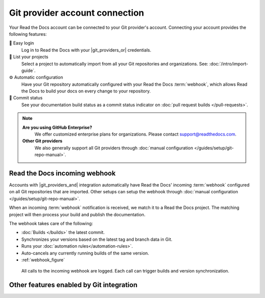 Git provider account connection
===============================

Your Read the Docs account can be connected to your Git provider's account.
Connecting your account provides the following features:

🔑️ Easy login
  Log in to Read the Docs with your |git_providers_or| credentials.

🔁️ List your projects
  Select a project to automatically import from all your Git repositories and organizations.
  See: :doc:`/intro/import-guide`.

⚙️ Automatic configuration
  Have your Git repository automatically configured with your Read the Docs :term:`webhook`,
  which allows Read the Docs to build your docs on every change to your repository.

🚥️ Commit status
  See your documentation build status as a commit status indicator on :doc:`pull request builds </pull-requests>`.


.. note::

   **Are you using GitHub Enterprise?**
      We offer customized enterprise plans for organizations.
      Please contact support@readthedocs.com.

   **Other Git providers**
      We also generally support all Git providers through :doc:`manual configuration </guides/setup/git-repo-manual>`.

Read the Docs incoming webhook
------------------------------

Accounts with |git_providers_and| integration automatically have Read the Docs' incoming :term:`webhook` configured on all Git repositories that are imported.
Other setups can setup the webhook through :doc:`manual configuration </guides/setup/git-repo-manual>`.

When an incoming :term:`webhook` notification is received,
we match it to a Read the Docs project.
The matching project will then process your build and publish the documentation.

The webhook takes care of the following:

* :doc:`Builds </builds>` the latest commit.
* Synchronizes your versions based on the latest tag and branch data in Git.
* Runs your :doc:`automation rules</automation-rules>`.
* Auto-cancels any currently running builds of the same version.
* :ref:`webhook_figure`

.. _webhook_figure:

.. figure:: /img/screenshot-webhook.png
   :alt: Screenshot of the Dashboard view for the incoming webhook

   All calls to the incoming webhook are logged.
   Each call can trigger builds and version synchronization.


Other features enabled by Git integration
-----------------------------------------

.. seealso::

   :doc:`/pull-requests`
      Your Read the Docs project will automatically be configured to send back build notifications,
      which can be viewed as commit statuses and on pull requests.

   :ref:`sso_git_provider`
      Git integration makes it possible for us to synchronize your Git repository's access rights from your Git provider.
      That way, the same access rights are effective on Read the Docs and you don't have to configure access in two places.
